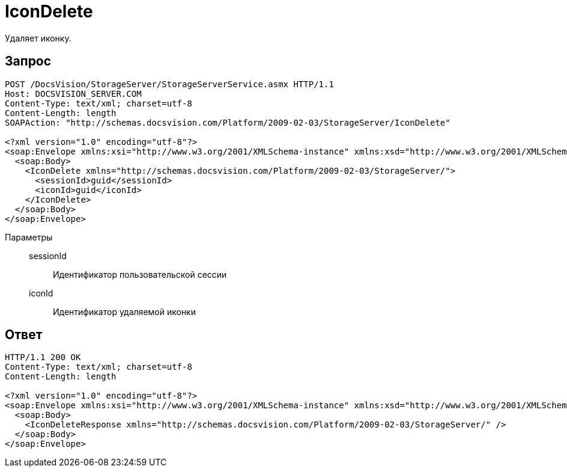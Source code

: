 = IconDelete

Удаляет иконку.

== Запрос

[source,python]
----
POST /DocsVision/StorageServer/StorageServerService.asmx HTTP/1.1
Host: DOCSVISION_SERVER.COM
Content-Type: text/xml; charset=utf-8
Content-Length: length
SOAPAction: "http://schemas.docsvision.com/Platform/2009-02-03/StorageServer/IconDelete"

<?xml version="1.0" encoding="utf-8"?>
<soap:Envelope xmlns:xsi="http://www.w3.org/2001/XMLSchema-instance" xmlns:xsd="http://www.w3.org/2001/XMLSchema" xmlns:soap="http://schemas.xmlsoap.org/soap/envelope/">
  <soap:Body>
    <IconDelete xmlns="http://schemas.docsvision.com/Platform/2009-02-03/StorageServer/">
      <sessionId>guid</sessionId>
      <iconId>guid</iconId>
    </IconDelete>
  </soap:Body>
</soap:Envelope>
----

Параметры::
sessionId:::
Идентификатор пользовательской сессии
iconId:::
Идентификатор удаляемой иконки

== Ответ

[source,python]
----
HTTP/1.1 200 OK
Content-Type: text/xml; charset=utf-8
Content-Length: length

<?xml version="1.0" encoding="utf-8"?>
<soap:Envelope xmlns:xsi="http://www.w3.org/2001/XMLSchema-instance" xmlns:xsd="http://www.w3.org/2001/XMLSchema" xmlns:soap="http://schemas.xmlsoap.org/soap/envelope/">
  <soap:Body>
    <IconDeleteResponse xmlns="http://schemas.docsvision.com/Platform/2009-02-03/StorageServer/" />
  </soap:Body>
</soap:Envelope>
----
